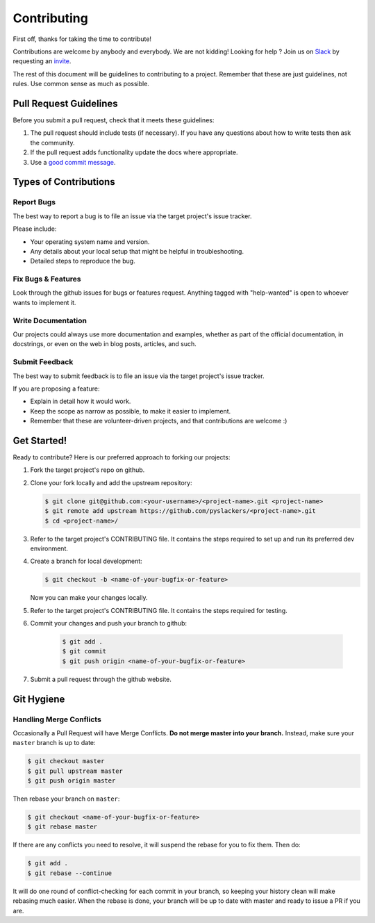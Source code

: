 ============
Contributing
============

First off, thanks for taking the time to contribute!

Contributions are welcome by anybody and everybody. We are not kidding! Looking for help ? Join us on `Slack`_ by requesting an `invite`_.

The rest of this document will be guidelines to contributing to a project. Remember that these are just guidelines, not rules. Use common sense as much as possible.

.. _invite: http://pyslackers.com/
.. _Slack: https://pythondev.slack.com/

Pull Request Guidelines
-----------------------

Before you submit a pull request, check that it meets these guidelines:

1. The pull request should include tests (if necessary). If you have any questions about how to write tests then ask the community.
2. If the pull request adds functionality update the docs where appropriate.
3. Use a `good commit message`_.

.. _good commit message: https://github.com/spring-projects/spring-framework/blob/30bce7/CONTRIBUTING.md#format-commit-messages

Types of Contributions
----------------------

Report Bugs
^^^^^^^^^^^

The best way to report a bug is to file an issue via the target project's issue tracker.

Please include:

* Your operating system name and version.
* Any details about your local setup that might be helpful in troubleshooting.
* Detailed steps to reproduce the bug.

Fix Bugs & Features
^^^^^^^^^^^^^^^^^^^

Look through the github issues for bugs or features request.
Anything tagged with "help-wanted" is open to whoever wants to implement it.

Write Documentation
^^^^^^^^^^^^^^^^^^^

Our projects could always use more documentation and examples, whether as part of the
official documentation, in docstrings, or even on the web in blog posts, articles, and such.

Submit Feedback
^^^^^^^^^^^^^^^

The best way to submit feedback is to file an issue via the target project's issue tracker.

If you are proposing a feature:

* Explain in detail how it would work.
* Keep the scope as narrow as possible, to make it easier to implement.
* Remember that these are volunteer-driven projects, and that contributions are welcome :)

Get Started!
------------

Ready to contribute? Here is our preferred approach to forking our projects:

1. Fork the target project's repo on github.
2. Clone your fork locally and add the upstream repository:

   .. code-block:: console

        $ git clone git@github.com:<your-username>/<project-name>.git <project-name>
        $ git remote add upstream https://github.com/pyslackers/<project-name>.git
        $ cd <project-name>/

3. Refer to the target project's CONTRIBUTING file. It contains the steps required to set up and run its preferred dev environment.

4. Create a branch for local development:

   .. code-block:: console

        $ git checkout -b <name-of-your-bugfix-or-feature>

   Now you can make your changes locally.

5. Refer to the target project's CONTRIBUTING file. It contains the steps required for testing.

6. Commit your changes and push your branch to github:

    .. code-block:: console

        $ git add .
        $ git commit
        $ git push origin <name-of-your-bugfix-or-feature>

7. Submit a pull request through the github website.

Git Hygiene
-----------

Handling Merge Conflicts
^^^^^^^^^^^^^^^^^^^^^^^^

Occasionally a Pull Request will have Merge Conflicts. **Do not merge master into your branch.** Instead, make sure your ``master`` branch is up to date:

.. code-block:: console

    $ git checkout master
    $ git pull upstream master
    $ git push origin master

Then rebase your branch on ``master``:

.. code-block:: console

    $ git checkout <name-of-your-bugfix-or-feature>
    $ git rebase master

If there are any conflicts you need to resolve, it will suspend the rebase for you to fix them. Then do:

.. code-block:: console

    $ git add .
    $ git rebase --continue

It will do one round of conflict-checking for each commit in your branch, so keeping your history clean will make rebasing much easier. When the rebase is done, your branch will be up to date with master and ready to issue a PR if you are.
